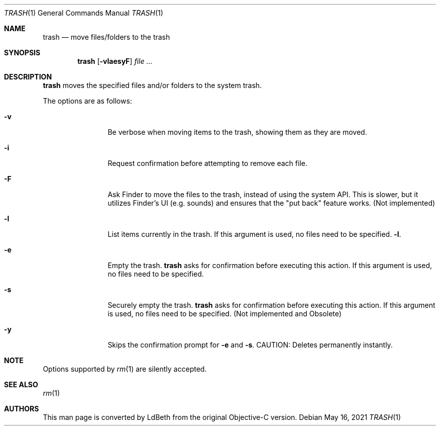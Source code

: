 .Dd May 16, 2021
.Dt TRASH 1
.Os
.Sh NAME
.Nm trash
.Nd move files/folders to the trash
.Sh SYNOPSIS
.Nm
.Op Fl vlaesyF
.Ar
.Sh DESCRIPTION
.Nm
moves the specified files and/or folders to the system trash.
.Pp
The options are as follows:
.Bl -tag -width Fl
.It Fl v
Be verbose when moving items to the trash, showing them as they are moved.
.It Fl i
Request confirmation before attempting to remove each file.
.It Fl F
Ask Finder to move the files to the trash, instead of using the system API.
This is slower, but it utilizes Finder's UI (e.g. sounds) and ensures that
the "put back" feature works. (Not implemented)
.It Fl l
List items currently in the trash. If this argument is used, no files need
to be specified.
.Fl l .
.It Fl e
Empty the trash.
.Nm
asks for confirmation before executing this action. If this argument is
used, no files need to be specified.
.It Fl s
Securely empty the trash.
.Nm
asks for confirmation before executing this action. If this argument is
used, no files need to be specified. (Not implemented and Obsolete)
.It Fl y
Skips the confirmation prompt for
.Fl e
and
.Fl s .
CAUTION: Deletes permanently instantly.
.El
.Pp
.Sh NOTE
Options supported by
.Xr rm 1
are silently accepted.
.Sh SEE ALSO
.Xr rm 1
.Sh AUTHORS
This man page is converted by LdBeth from the original Objective-C version.
